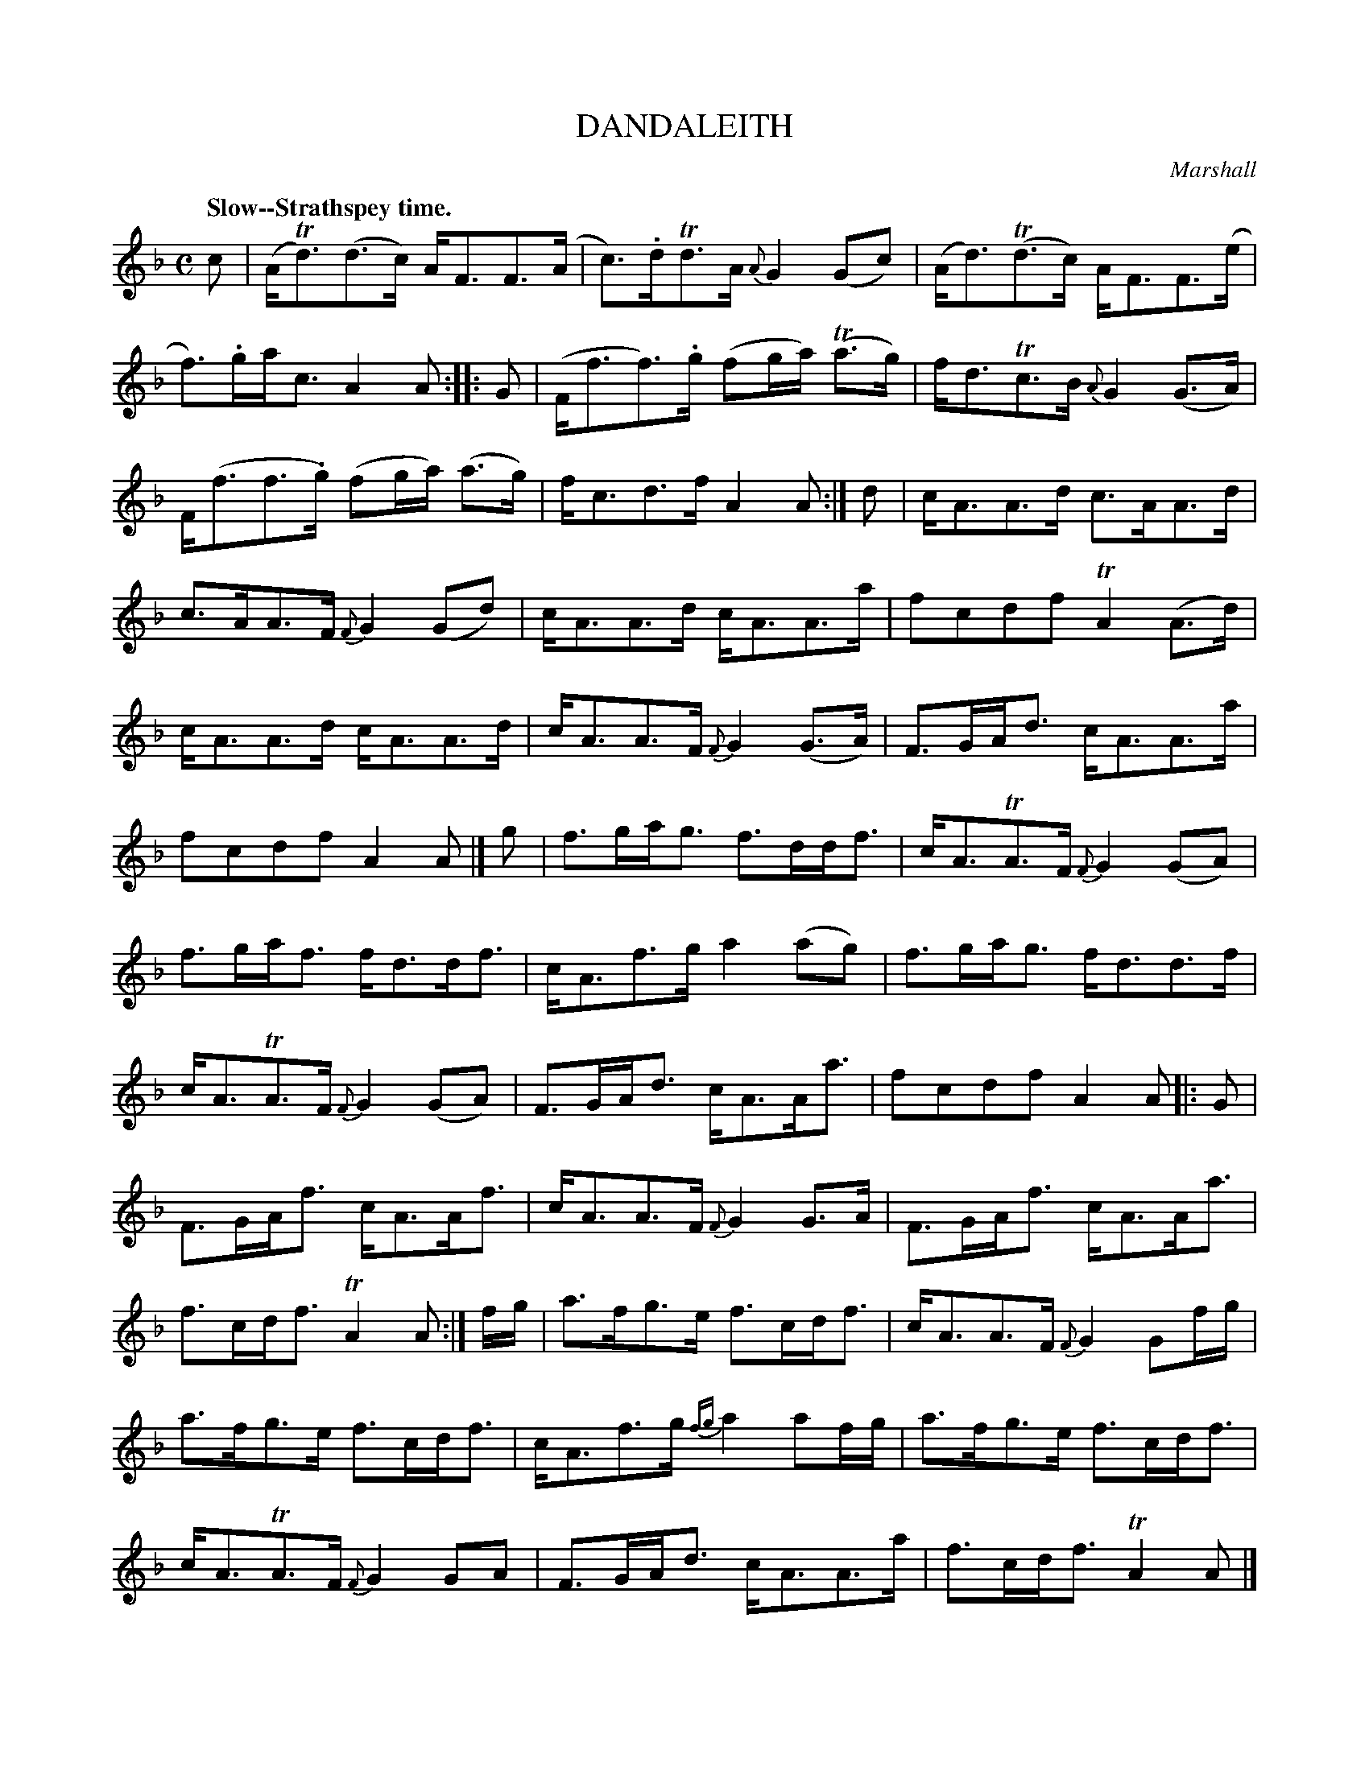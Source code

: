 X: 10221
T: DANDALEITH
C: Marshall
Q: "Slow--Strathspey time."
%R: strathspey
B: W. Hamilton "Universal Tune-Book" Vol. 1 Glasgow 1844 p.22 #1
S: http://imslp.org/wiki/Hamilton's_Universal_Tune-Book_(Various)
Z: 2016 John Chambers <jc:trillian.mit.edu>
M: C
L: 1/8
K: F
% - - - - - - - - - - - - - - - - - - - - - - - - -
c |\
(A<Td)(d>c) A<FF>(A | c)>.dTd>A {A}G2(Gc) |\
(A<d)(Td>c) A<FF>(e | f)>.ga<c A2A :: G |\
(F<ff)>.g (fg/a/) (Ta>g) | f<dTc>B {A}G2(G>A) |
F<(ff>.g) (fg/a/) (a>g) | f<cd>f A2A :| d |\
c<AA>d c>AA>d | c>AA>F {F}G2(Gd) |\
c<AA>d c<AA>a | fcdf TA2(A>d) |
c<AA>d c<AA>d | c<AA>F {F}G2(G>A) |\
F>GA<d c<AA>a | fcdf A2A |] g |\
f>ga<g f>dd<f | c<ATA>F {F}G2(GA) |
f>ga<f f<dd<f | c<Af>g a2(ag) |\
f>ga<g f<dd>f | c<ATA>F {F}G2(GA) |\
F>GA<d c<AA<a | fcdf A2A |: G |
F>GA<f c<AA<f | c<AA>F {F}G2G>A |\
F>GA<f c<AA<a | f>cd<f TA2A :| f/g/ |\
a>fg>e f>cd<f | c<AA>F {F}G2Gf/g/ |
a>fg>e f>cd<f | c<Af>g {fg}a2af/g/ |\
a>fg>e f>cd<f | c<ATA>F {F}G2GA |\
F>GA<d c<AA>a | f>cd<f TA2A |]
% - - - - - - - - - - - - - - - - - - - - - - - - -
